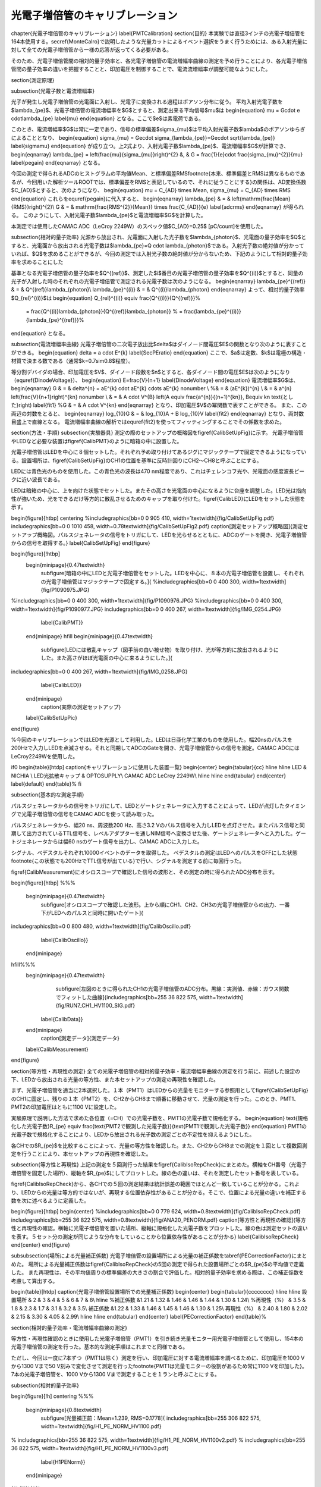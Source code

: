 ==================================================
光電子増倍管のキャリブレーション
==================================================


%%%%%%%%%%%%%%%%%%%%%%%%%%%%%%%%%%%%%%%%%%%%%%%%%%%%%%%%%%%%%%%%%%%%%%%%%%%%%%%%
%%%%%%%%%%%%%%%%%%%%%%%%%%%%%%%%%%%%%%%%%%%%%%%%%%%%%%%%%%%%%%%%%%%%%%%%%%%%%%%%
\chapter{光電子増倍管のキャリブレーション}
\label{PMTCalibration}
\section{目的}
本実験では直径3インチの光電子増倍管を164本使用する。\secref{MonteCalro}で説明したような光量カットによるイベント選択をうまく行うためには、ある入射光量に対して全ての光電子増倍管から一様の応答が返ってくる必要がある。

そのため、光電子増倍管間の相対的量子効率と、各光電子増倍管の電流増幅率曲線の測定を予め行うことにより、各光電子増倍管間の量子効率の違いを把握することと、印加電圧を制御することで、電流流増幅率が調整可能なようにした。



\section{測定原理}

\subsection{光電子数と電流増幅率}

光子が発生し光電子増倍管の光電面に入射し、光電子に変換される過程はポアソン分布に従う。
平均入射光電子数を$\lambda_{\pe}$、光電子増倍管の電流増幅率を$G$とすると、測定出来る平均信号$\mu$は
\begin{equation}
\mu = G\cdot e \cdot\lambda_{\pe}
\label{mu}
\end{equation}
となる。ここで$e$は素電荷である。

このとき、電流増幅率$G$は常に一定であり、信号の標準偏差$\sigma_{\mu}$は平均入射光電子数$\lambda$のポアソンゆらぎによることとなり、
\begin{equation}
\sigma_{\mu} = Ge\cdot \sigma_{\lambda_{\pe}}=Ge\cdot \sqrt{\lambda_{\pe}}
\label{sigmamu}
\end{equation}
が成り立つ。上2式より、入射光電子数$\lambda_{\pe}$、電流増幅率$G$が計算でき、
\begin{eqnarray}
\lambda_{\pe} = \left(\frac{\mu}{\sigma_{\mu}}\right)^{2}
&, & G  =  \frac{1}{e}\cdot \frac{\sigma_{\mu}^{2}}{\mu} \label{pegain}
\end{eqnarray}
となる。

今回の測定で得られるADCのヒストグラムの平均値Mean、と標準偏差RMS\footnote{本来、標準偏差とRMSは異なるものであるが、今回用いた解析ツールROOTでは、標準偏差をRMSと表記しているので、それに従うことにする}の関係は、AD変換係数$C_{AD}$とすると、次のようになり、
\begin{equation}
\mu = C_{AD} \times Mean,\  \sigma_{\mu} = C_{AD} \times RMS
\end{equation}
これらを\equref{pegain}に代入すると、
\begin{eqnarray}
\lambda_{\pe} & = & \left(\mathrm{\frac{Mean}{RMS}}\right)^{2}\\
G & = & \mathrm{\frac{RMS^{2}}{Mean}} \times \frac{C_{AD}}{e} \label{adcrms}
\end{eqnarray}
が得られる。
このようにして、入射光電子数$\lambda_{\pe}$と電流増幅率$G$を計算した。

本測定では使用したCAMAC ADC（LeCroy 2249W）のスペック値$C_{AD}=0.25$ [pC/count]を使用した。

\subsection{相対的量子効率}
光源から放出され、光電面に入射した光子数を$\lambda_{\photon}$、光電面の量子効率を$Q$とすると、光電面から放出される光電子数は$\lambda_{\pe}=Q \cdot \lambda_{\photon}$である。入射光子数の絶対値が分かっていれば、$Q$を求めることができるが、今回の測定では入射光子数の絶対値が分からないため、下記のようにして相対的量子効率を求めることにした

基準となる光電子増倍管の量子効率を$Q^{(ref)}$、測定した$i$番目の光電子増倍管の量子効率を$Q^{(i)}$とすると、同量の光子が入射した時のそれぞれの光電子増倍管で測定される光電子数は次のようになる。
\begin{eqnarray}
\lambda_{\pe}^{(ref)} & =  & Q^{(ref)}\lambda_{\photon}\\
\lambda_{\pe}^{(i)} & = & Q^{(i)}\lambda_{\photon}
\end{eqnarray}
よって、相対的量子効率$Q_{rel}^{(i)}$は
\begin{equation}
Q_{rel}^{(i)} \equiv \frac{Q^{(i)}}{Q^{(ref)}}%
 = \frac{Q^{(i)}\lambda_{\photon}}{Q^{(ref)}\lambda_{\photon}} %
 = \frac{\lambda_{\pe}^{(i)}}{\lambda_{\pe}^{(ref)}}%
\end{equation}
となる。


\subsection{電流増幅率曲線}
光電子増倍管の二次電子放出比$\delta$はダイノード間電圧$E$の関数となり次のように表すことができる。
\begin{equation}
\delta = a \cdot E^{k}
\label{SecPEratio}
\end{equation}
ここで、$a$は定数、$k$は電極の構造・材質で決まる数である（通常$k=0.7\sim0.8$程度）。

等分割デバイダの場合、印加電圧を$V$、ダイノード段数を$n$とすると、各ダイノード間の電圧$E$は次のようになり（\equref{DinodeVoltage}）、
\begin{equation}
E=\frac{V}{n+1}
\label{DinodeVoltage}
\end{equation}
電流増幅率$G$は、
\begin{eqnarray}
G & = &  \delta^{n} = aE^{k} \cdot aE^{k} \cdots aE^{k}  \nonumber \\
%& = & (aE^{k})^{n} \\
& = & a^{n} \left(\frac{V}{n+1}\right)^{kn}  \nonumber \\
& = & A \cdot V^{B}
\ \ \ \left(\ A \equiv \frac{a^{n}}{(n+1)^{kn}}, B\equiv kn  \text{とした}\right) \label{fit1}
%G & = & A \cdot V^{kn}
\end{eqnarray}
となり、印加電圧$V$の冪関数で表すことができる。
また、この両辺の対数をとると、
\begin{eqnarray}
\log_{10}G & = & \log_{10}A + B \log_{10}V \label{fit2}
\end{eqnarray}
となり、両対数目盛上で直線となる。
電流増幅率曲線の解析では\equref{fit2}を使ってフィッティングすることでその係数を求めた。


\section{方法・手順}
\subsection{実験器具}
測定の際のセットアップの概略図を\figref{CalibSetUpFig}に示す。
光電子増倍管やLEDなど必要な装置は\figref{CalibPMT}のように暗箱の中に設置した。

光電子増倍管はLEDを中心に８個セットした。それぞれ予め取り付けてあるジグにマジックテープで固定できるようになっている。設置場所は、\figref{CalibSetUpFig}のCH1の位置を基準に反時計回りにCH2〜CH8と呼ぶことにする。

LEDには青色光のものを使用した。この青色光の波長は470 nm程度であり、これはチェレンコフ光や、光電面の感度波長ピークに近い波長である。

LEDは暗箱の中心に、上を向けた状態でセットした。またその高さを光電面の中心になるように台座を調整した。LED光は指向性が強いため、光をできるだけ等方的に散乱させるためのキャップを取り付けた。\figref{CalibLED}にLEDをセットした状態を示す。

\begin{figure}[htbp]
\centering
%\includegraphics[bb=0 0 905 410, width=1\textwidth]{fig/CalibSetUpFig.pdf}
\includegraphics[bb=0 0 1010 458, width=0.78\textwidth]{fig/CalibSetUpFig2.pdf}
\caption[測定セットアップ概略図]{測定セットアップ概略図。パルスジェネレータの信号をトリガにして、LEDを光らせるとともに、ADCのゲートを開き、光電子増倍管からの信号を取得する。}
\label{CalibSetUpFig}
\end{figure}

\begin{figure}[!htbp]
  \begin{minipage}{0.47\textwidth}
    \subfigure[暗箱の中にLEDと光電子増倍管をセットした。LEDを中心に、８本の光電子増倍管を設置し、それぞれの光電子増倍管はマジックテープで固定する。]{
    %\includegraphics[bb=0 0 400 300, width=1\textwidth]{fig/P1090975.JPG}
%\includegraphics[bb=0 0 400 300, width=1\textwidth]{fig/P1090976.JPG}
%\includegraphics[bb=0 0 400 300, width=1\textwidth]{fig/P1090977.JPG}
\includegraphics[bb=0 0 400 267, width=1\textwidth]{fig/IMG_0254.JPG}
   \label{CalibPMT}}
  \end{minipage}
  \hfill
  \begin{minipage}{0.47\textwidth}
    \subfigure[LEDには散乱キャップ（図手前の白い被せ物）を取り付け、光が等方的に放出されるようにした。また高さがほぼ光電面の中心に来るようにした。]{
\includegraphics[bb=0 0 400 267, width=1\textwidth]{fig/IMG_0258.JPG}
   \label{CalibLED}}
  \end{minipage}
    \caption{実際の測定セットアップ}
  \label{CalibSetUpPic}
\end{figure}


%今回のキャリブレーションではLEDを光源として利用した。LEDは日亜化学工業のものを使用した。幅20nsのパルスを200Hzで入力しLEDを点滅させる。それと同期してADCのGateを開き、光電子増倍管からの信号を測定。CAMAC ADCにはLeCroy2249Wを使用した。

\if0
\begin{table}[htdp]
\caption{キャリブレーションに使用した装置一覧}
\begin{center}
\begin{tabular}{cc}
\hline \hline
LED & NICHIA \\
LED光拡散キャップ & OPTOSUPPLY\\
CAMAC ADC LeCroy 2249W\\
\hline \hline
\end{tabular}
\end{center}
\label{default}
\end{table}%
\fi


\subsection{基本的な測定手順}

パルスジェネレータからの信号をトリガにして、LEDとゲートジェネレータに入力することによって、LEDが点灯したタイミングで光電子増倍管の信号をCAMAC ADCを使って読み取った。

パルスジェネレータから、幅20 ns、周波数200 Hz、高さ3.2 Vのパルス信号を入力しLEDを点灯させた。またパルス信号と同期して出力されているTTL信号を、レベルアダプターを通しNIM信号へ変換させた後、ゲートジェネレータへと入力した。ゲートジェネレータからは幅60 nsのゲート信号を出力し、CAMAC ADCに入力した。

シグナル、ベデスタルそれぞれ10000イベントのデータを取得した。
ペデスタルの測定はLEDへのパルスをOFFにした状態\footnote{この状態でも200HzでTTL信号が出ている}で行い、シグナルを測定する前に毎回行った。

\figref{CalibMeasurement}にオシロスコープで確認した信号の波形と、その測定の時に得られたADC分布を示す。

\begin{figure}[htbp]
%%%
  \begin{minipage}{0.47\textwidth}
    \subfigure[オシロスコープで確認した波形。上から順にCH1、CH2、CH3の光電子増倍管からの出力、一番下がLEDへのパルスと同時に開いたゲート]{
\includegraphics[bb=0 0 800 480, width=1\textwidth]{fig/CalibOscillo.pdf}
   \label{CalibOscillo}}
  \end{minipage}
\hfill%%%
  \begin{minipage}{0.47\textwidth}
    \subfigure[左図のときに得られたCH1の光電子増倍管のADC分布。黒線：実測値、赤線：ガウス関数でフィットした曲線]{\includegraphics[bb=255 36 822 575, width=1\textwidth]{fig/RUN7_CH1_HV1100_SIG.pdf}
   \label{CalibData}}
  \end{minipage}
    \caption[測定データ]{測定データ}
  \label{CalibMeasurement}
\end{figure}


\section{等方性・再現性の測定}
全ての光電子増倍管の相対的量子効率・電流増幅率曲線の測定を行う前に、前述した設定の下、LEDから放出される光量の等方性、また本セットアップの測定の再現性を確認した。

まず、光電子増倍管を適当に2本選択した。１本（PMT1）はLEDからの光量をモニターする参照用として\figref{CalibSetUpFig}のCH1に固定し、残りの１本（PMT2）を、CH2からCH8まで順番に移動させて、光量の測定を行った。このとき、PMT1、PMT2の印加電圧はともに1100 Vに設定した。

実験原理で説明した方法で求めた各位置（=CH）での光電子数を、PMT1の光電子数で規格化する。
\begin{equation}
\text{規格化した光電子数}R_{\pe} \equiv \frac{\text{PMT2で観測した光電子数}}{\text{PMT1で観測した光電子数}}
\end{equation}
PMT1の光電子数で規格化することにより、LEDから放出される光子数の測定ごとの不定性を抑えるようにした。

各CHでの$R_{\pe}$を比較することによって、光量の等方性を確認した。また、CH2からCH8までの測定を１回として複数回測定を行うことにより、本セットアップの再現性を確認した。



\subsection{等方性と再現性}
上記の測定を５回測行った結果を\figref{CalibIsoRepCheck}にまとめた。横軸をCH番号（光電子増倍管を固定した場所）、縦軸を$R_{\pe}$にしてプロットした。線の色の違いは、それを測定したセット番号を表している。

\figref{CalibIsoRepCheck}から、各CHでの５回の測定結果は統計誤差の範囲でほとんど一致していることが分かる。これより、LEDからの光量は等方的ではないが、再現する位置依存性があることが分かる。そこで、位置による光量の違いを補正する数を次に述べるように定義した。

\begin{figure}[htbp]
\begin{center}
%\includegraphics[bb=0 0 779 624, width=0.8\textwidth]{fig/CalibIsoRepCheck.pdf}
\includegraphics[bb=255 36 822 575, width=0.8\textwidth]{fig/ANA20_PENORM.pdf}
\caption[等方性と再現性の確認]{等方性と再現性の確認。横軸に光電子増倍管を置いた場所、縦軸に規格化した光電子数をプロットした。線の色は測定セットの違いを表す。５セット分の測定が同じような分布をしていることから位置依存性があることが分かる}
\label{CalibIsoRepCheck}
\end{center}
\end{figure}

\subsubsection{場所による光量補正係数}
光電子増倍管の設置場所による光量の補正係数を\tabref{PECorrectionFactor}にまとめた。
場所による光量補正係数は\figref{CalibIsoRepCheck}の5回の測定で得られた設置場所ごとの$R_{\pe}$の平均値で定義した。
また再現性は、その平均値周りの標準偏差の大きさの割合で評価した。相対的量子効率を求める際は、この補正係数を考慮して算出する。

\begin{table}[htdp]
\caption{光電子増倍管設置場所での光量補正係数}
\begin{center}
\begin{tabular}{cccccccc}
\hline \hline
設置場所 & 2 & 3 & 4 & 5 & 6 & 7 & 8\\
\hline
%補正係数 &1.21 & 1.32 & 1.46 & 1.46 & 1.44 & 1.30 & 1.24\\
%再現性（\%） & 3.5 & 1.8 & 2.3 & 1.7 & 3.1 & 3.2 & 3.5\\
補正係数 &1.22 & 1.33 & 1.46 & 1.45 & 1.46 & 1.30 & 1.25\\
再現性（\%） & 2.40 & 1.80 & 2.02 & 2.15 & 3.30 & 4.05 & 2.99\\
\hline \hline
\end{tabular}
\end{center}
\label{PECorrectionFactor}
\end{table}%


\section{相対的量子効率・電流増幅率曲線の測定}

等方性・再現性確認のときに使用した光電子増倍管（PMT1）を引き続き光量モニター用光電子増倍管として使用し、154本の光電子増倍管の測定を行った。基本的な測定手順はこれまでと同様である。

ただし、今回は一度に7本ずつ（PMT1は除く）測定を行い、印加電圧に対する電流増幅率を調べるために、印加電圧を1000 Vから1300 Vまで50 V刻みで変化させて測定を行った\footnote{PMT1は光量モニターの役割があるため常に1100 Vを印加した}。7本の光電子増倍管を、1000 Vから1300 Vまで測定することを１ランと呼ぶことにする。

\subsection{相対的量子効率}

\begin{figure}[!h]
\centering
%%%
  \begin{minipage}{0.8\textwidth}
    \subfigure[光量補正前：Mean=1.239, RMS=0.1778]{
    \includegraphics[bb=255 306 822 575, width=1\textwidth]{fig/H1_PE_NORM_HV1100.pdf}
%    \includegraphics[bb=255 36 822 575, width=1\textwidth]{fig/H1_PE_NORM_HV1100v2.pdf}
%    \includegraphics[bb=255 36 822 575, width=1\textwidth]{fig/H1_PE_NORM_HV1100v3.pdf}
   \label{H1PENorm}}
  \end{minipage}
%\hfill%%%
  \begin{minipage}{0.8\textwidth}
      \subfigure[光量補正後：Mean=0.9167, RMS=0.1174]{
\includegraphics[bb=255 306 822 575, width=1\textwidth]{fig/H1_PE_NORM_CORR_HV1100.pdf}
%\includegraphics[bb=255 36 822 575, width=1\textwidth]{fig/H1_PE_NORM_CORR_HV1100v2.pdf}
%\includegraphics[bb=255 36 822 575, width=1\textwidth]{fig/H1_PE_NORM_CORR_HV1100v3.pdf}
       \label{H1PENormCorr}}
  \end{minipage}
    \caption[規格化された光電子数分布]{規格化された光電子数分布。光量補正を行うことによって、分布の幅（RMS）が0.1778 $\rightarrow$ 0.1174と良くなっている。}
  \label{H1PECorr}
\end{figure}

\figref{H1PECorr}は、印加電圧1100 Vで測定した全光電子増倍管の$R_{\pe}$の分布を示す。\figref{H1PENorm}に\tabref{PECorrectionFactor}を用いて場所による光量補正を行うと\figref{H1PENormCorr}になる。

光量補正を行うことによって、$R_{\pe}$は平均値は$1.22 \rightarrow 0.92$に変化し、標準偏差は$0.17 \rightarrow 0.12$と改善した。補正後の結果から、相対的量子効率のばらつきは13\%程度である。




\subsection{電流増幅率曲線}
光電子増倍管の印加電圧を1000 Vから1300 Vまで50V刻みで変化させながら、全部で154本の光電子増倍管に対して上記の測定を行った。
\figref{GainDistribution1}、\figref{GainDistribution2}はその測定で得られた、各印加電圧での全光電子増倍管の電流増幅率分布を示す。これらのプロットから印加電圧1100 V$\sim$1250 Vの範囲で平均して$1\sim2\times 10^{6}$程度の電流増幅率が得られることが分かった。



\begin{figure}[htbp]
\centering
\includegraphics[bb=543 441 677 574, width=0.5\textwidth]{fig/CalibGainCurveLog.pdf}
\caption[電流増幅率曲線のフィッティング]{電流増幅率曲線のフィッティング。横軸に印加電圧、縦軸に電流増幅率をとり、両対数グラフにプロットした。フィッティング関数に$y=Ax+B$を使用した。}
\label{GainCurve}
\end{figure}

また、各印加電圧で計算した電流増幅率、横軸を印加電圧、縦軸を電流増幅率とした両対数軸にプロットし、直線$y=Ax+B$でフィッティングを行った結果の一例を\figref{GainCurve}に示す。
このフィットから得た係数$A, B$および、前述した相対的量子効率を考慮した上での、各光電子増倍管ごとに必要とされる電流増幅率から、その光電子増倍管に最適な印加電圧を逆算してもとめる。

今回フィットがうまくできなかったり、測定がうまくできなかった光電子増倍管については今後再試験をする予定である。
\newpage

\begin{figure}[htbp]
\centering
  \begin{minipage}{0.47\textwidth}
    \subfigure[印加電圧1000 V：Mean = $5.8\times10^{5}$、RMS = $1.4\times10^{4}$]{
\includegraphics[bb=255 36 822 575, width=1\textwidth]{fig/H1_GAIN_HV1000.pdf}
   \label{H1Gain1000}}
  \end{minipage}
\hfill%%%
  \begin{minipage}{0.47\textwidth}
    \subfigure[印加電圧1040 V：Mean = $8.0\times10^{5}$、RMS = $2.6\times10^{5}$]{
    \includegraphics[bb=255 36 822 575, width=1\textwidth]{fig/H1_GAIN_HV1050.pdf}
   \label{H1Gain1050}}
  \end{minipage}
  \hfill%%%
  \begin{minipage}{0.47\textwidth}
    \subfigure[印加電圧1100 V：Mean = $1.7\times10^{6}$、RMS = $2.9\times10^{5}$]{
    \includegraphics[bb=255 36 822 575, width=1\textwidth]{fig/H1_GAIN_HV1100.pdf}
   \label{H1Gain1100}}
  \end{minipage}
  \hfill%%%
  \begin{minipage}{0.47\textwidth}
    \subfigure[印加電圧1200 V：Mean = $1.8\times10^{6}$、RMS = $4.1\times10^{5}$]{
    \includegraphics[bb=255 36 822 575, width=1\textwidth]{fig/H1_GAIN_HV1200.pdf}
   \label{H1Gain1200}}
  \end{minipage}
     \caption[印加電圧別の電流増幅率分布1]{印加電圧別の電流増幅率分布1}
  \label{GainDistribution1}
\end{figure}


\begin{figure}[htbp]
\centering
 \begin{minipage}{0.47\textwidth}
    \subfigure[印加電圧1250 V：Mean = $2.3\times10^{6}$、RMS = $5.4\times10^{5}$]{
    \includegraphics[bb=255 36 822 575, width=1\textwidth]{fig/H1_GAIN_HV1250.pdf}
   \label{H1Gain1250}}
  \end{minipage}
\hfill
  \begin{minipage}{0.47\textwidth}
    \subfigure[印加電圧1150 V：Mean = $1.4\times10^{6}$、RMS = $3.1\times10^{5}$]{
    \includegraphics[bb=255 36 822 575, width=1\textwidth]{fig/H1_GAIN_HV1150.pdf}
   \label{H1Gain1150}}
  \end{minipage}
\hfill
    \begin{minipage}{0.47\textwidth}
    \subfigure[印加電圧1300 V：Mean = $2.9\times10^{6}$、RMS = $7.4\times10^{5}$]{
\includegraphics[bb=255 36 822 575, width=1\textwidth]{fig/H1_GAIN_HV1300.pdf}
   \label{H1Gain1300}}
  \end{minipage}
    \caption[印加電圧別の電流増幅率分布2]{印加電圧別の電流増幅率分布2}
  \label{GainDistribution2}
\end{figure}


\if0

\hfill%%%


  \begin{minipage}{0.47\textwidth}
    \subfigure[印加電圧1350 V：Mean=, RMS=]{\includegraphics[bb=255 36 822 575, width=1\textwidth]{fig/H1_GAIN_HV1350.pdf}
   \label{H1Gain1350}}
  \end{minipage}
  \hfill%%%
  \begin{minipage}{0.47\textwidth}
    \subfigure[印加電圧1400 V：Mean=, RMS=]{\includegraphics[bb=255 36 822 575, width=1\textwidth]{fig/H1_GAIN_HV1400.pdf}
   \label{H1Gain1400}}
  \end{minipage}
\fi%%%%%%%%%%%%%%%%%%%%%%%%%%%%%%%%%%%%%


\newpage
\subsection{印加電圧と光量の関係の問題点}

\figref{AppVoltagePE}はラン20の各CHに対して、横軸を印加電圧、縦軸を光量としてプロットした図である。光量モニター用の光電子増倍管（図左上）は一定の光量を観測しているにも関わらず、その他の光電子増倍管では、印加電圧を大きくすると光量が下がる傾向があるように見える。

原因の特定はできておらず、現在まだスタディ中の項目である。

\begin{figure}[htbp]
\centering
\includegraphics[bb=255 306 822 575, width=1\textwidth]{fig/RUN24_HV_PE_ZOOM.pdf}
\caption[印加電圧と光量の関係]{印加電圧と光量の関係}
\label{AppVoltagePE}
\end{figure}



本測定の測定原理のところに書いたように、今回は\equref{adcrms}のように測定したADC分布のMeanとRMSから、入射光電子数を計算する。印加電圧が大きい場所で、このMeanとRMSの線型性が違っていたら、光量が変わってくるため、LEDの光量を少なくして測定することを検討している。
